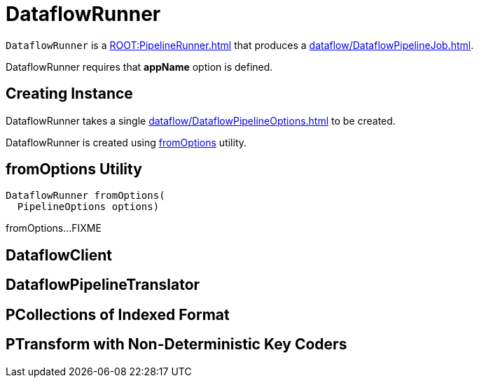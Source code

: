= DataflowRunner

`DataflowRunner` is a xref:ROOT:PipelineRunner.adoc[] that produces a xref:dataflow/DataflowPipelineJob.adoc[].

DataflowRunner requires that *appName* option is defined.

== [[creating-instance]][[options]] Creating Instance

DataflowRunner takes a single xref:dataflow/DataflowPipelineOptions.adoc[] to be created.

DataflowRunner is created using <<fromOptions, fromOptions>> utility.

== [[fromOptions]] fromOptions Utility

[source,java]
----
DataflowRunner fromOptions(
  PipelineOptions options)
----

fromOptions...FIXME

== [[dataflowClient]] DataflowClient

== [[translator]] DataflowPipelineTranslator

== [[pcollectionsRequiringIndexedFormat]] PCollections of Indexed Format

== [[ptransformViewsWithNonDeterministicKeyCoders]] PTransform with Non-Deterministic Key Coders
